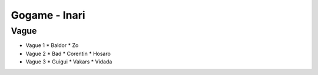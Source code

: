 Gogame - Inari
##############

Vague
*****

* Vague 1
  * Baldor
  * Zo
* Vague 2
  * Bad
  * Corentin
  * Hosaro
* Vague 3
  * Guigui
  * Vakars
  * Vidada
